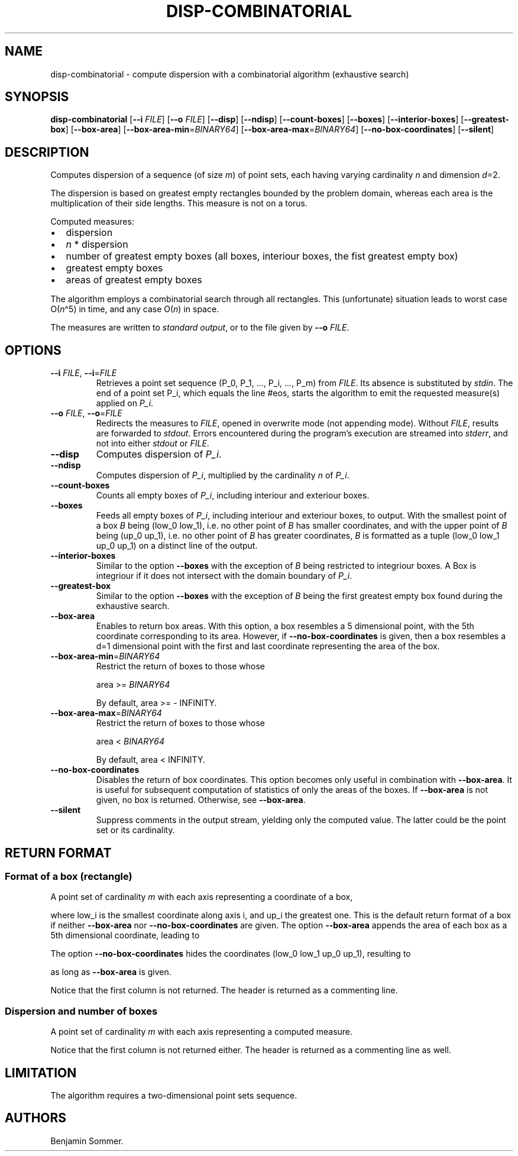 .\"t
.\" Automatically generated by Pandoc 2.7.3
.\"
.TH "DISP-COMBINATORIAL" "1" "March 4, 2021" "1.3.0" "Dispersion Toolkit Manuals"
.hy
.SH NAME
.PP
disp-combinatorial - compute dispersion with a combinatorial algorithm
(exhaustive search)
.SH SYNOPSIS
.PP
\f[B]disp-combinatorial\f[R] [\f[B]--i\f[R] \f[I]FILE\f[R]]
[\f[B]--o\f[R] \f[I]FILE\f[R]] [\f[B]--disp\f[R]] [\f[B]--ndisp\f[R]]
[\f[B]--count-boxes\f[R]] [\f[B]--boxes\f[R]]
[\f[B]--interior-boxes\f[R]] [\f[B]--greatest-box\f[R]]
[\f[B]--box-area\f[R]] [\f[B]--box-area-min\f[R]=\f[I]BINARY64\f[R]]
[\f[B]--box-area-max\f[R]=\f[I]BINARY64\f[R]]
[\f[B]--no-box-coordinates\f[R]] [\f[B]--silent\f[R]]
.SH DESCRIPTION
.PP
Computes dispersion of a sequence (of size \f[I]m\f[R]) of point sets,
each having varying cardinality \f[I]n\f[R] and dimension \f[I]d\f[R]=2.
.PP
The dispersion is based on greatest empty rectangles bounded by the
problem domain, whereas each area is the multiplication of their side
lengths.
This measure is not on a torus.
.PP
Computed measures:
.IP \[bu] 2
dispersion
.IP \[bu] 2
\f[I]n\f[R] * dispersion
.IP \[bu] 2
number of greatest empty boxes (all boxes, interiour boxes, the fist
greatest empty box)
.IP \[bu] 2
greatest empty boxes
.IP \[bu] 2
areas of greatest empty boxes
.PP
The algorithm employs a combinatorial search through all rectangles.
This (unfortunate) situation leads to worst case O(\f[I]n\f[R]\[ha]5) in
time, and any case O(\f[I]n\f[R]) in space.
.PP
The measures are written to \f[I]standard output\f[R], or to the file
given by \f[B]--o\f[R] \f[I]FILE\f[R].
.SH OPTIONS
.TP
.B \f[B]--i\f[R] \f[I]FILE\f[R], \f[B]--i\f[R]=\f[I]FILE\f[R]
Retrieves a point set sequence (P_0, P_1, \&..., P_i, \&..., P_m) from
\f[I]FILE\f[R].
Its absence is substituted by \f[I]stdin\f[R].
The end of a point set P_i, which equals the line #eos, starts the
algorithm to emit the requested measure(s) applied on \f[I]P_i\f[R].
.TP
.B \f[B]--o\f[R] \f[I]FILE\f[R], \f[B]--o\f[R]=\f[I]FILE\f[R]
Redirects the measures to \f[I]FILE\f[R], opened in overwrite mode (not
appending mode).
Without \f[I]FILE\f[R], results are forwarded to \f[I]stdout\f[R].
Errors encountered during the program\[cq]s execution are streamed into
\f[I]stderr\f[R], and not into either \f[I]stdout\f[R] or
\f[I]FILE\f[R].
.TP
.B \f[B]--disp\f[R]
Computes dispersion of \f[I]P_i\f[R].
.TP
.B \f[B]--ndisp\f[R]
Computes dispersion of \f[I]P_i\f[R], multiplied by the cardinality
\f[I]n\f[R] of \f[I]P_i\f[R].
.TP
.B \f[B]--count-boxes\f[R]
Counts all empty boxes of \f[I]P_i\f[R], including interiour and
exteriour boxes.
.TP
.B \f[B]--boxes\f[R]
Feeds all empty boxes of \f[I]P_i\f[R], including interiour and
exteriour boxes, to output.
With the smallest point of a box \f[I]B\f[R] being (low_0 low_1),
i.e.\ no other point of \f[I]B\f[R] has smaller coordinates, and with
the upper point of \f[I]B\f[R] being (up_0 up_1), i.e.\ no other point
of \f[I]B\f[R] has greater coordinates, \f[I]B\f[R] is formatted as a
tuple (low_0 low_1 up_0 up_1) on a distinct line of the output.
.TP
.B \f[B]--interior-boxes\f[R]
Similar to the option \f[B]--boxes\f[R] with the exception of
\f[I]B\f[R] being restricted to integriour boxes.
A Box is integriour if it does not intersect with the domain boundary of
\f[I]P_i\f[R].
.TP
.B \f[B]--greatest-box\f[R]
Similar to the option \f[B]--boxes\f[R] with the exception of
\f[I]B\f[R] being the first greatest empty box found during the
exhaustive search.
.TP
.B \f[B]--box-area\f[R]
Enables to return box areas.
With this option, a box resembles a 5 dimensional point, with the 5th
coordinate corresponding to its area.
However, if \f[B]--no-box-coordinates\f[R] is given, then a box
resembles a d=1 dimensional point with the first and last coordinate
representing the area of the box.
.TP
.B \f[B]--box-area-min\f[R]=\f[I]BINARY64\f[R]
Restrict the return of boxes to those whose
.RS
.PP
area >= \f[I]BINARY64\f[R]
.PP
By default, area >= - INFINITY.
.RE
.TP
.B \f[B]--box-area-max\f[R]=\f[I]BINARY64\f[R]
Restrict the return of boxes to those whose
.RS
.PP
area < \f[I]BINARY64\f[R]
.PP
By default, area < INFINITY.
.RE
.TP
.B \f[B]--no-box-coordinates\f[R]
Disables the return of box coordinates.
This option becomes only useful in combination with
\f[B]--box-area\f[R].
It is useful for subsequent computation of statistics of only the areas
of the boxes.
If \f[B]--box-area\f[R] is not given, no box is returned.
Otherwise, see \f[B]--box-area\f[R].
.TP
.B \f[B]--silent\f[R]
Suppress comments in the output stream, yielding only the computed
value.
The latter could be the point set or its cardinality.
.SH RETURN FORMAT
.SS Format of a box (rectangle)
.PP
A point set of cardinality \f[I]m\f[R] with each axis representing a
coordinate of a box,
.PP
.TS
tab(@);
l l l l l.
T{
point set
T}@T{
low_0
T}@T{
low_1
T}@T{
up_0
T}@T{
up_1
T}
_
T{
P_0
T}@T{
\&.
T}@T{
\&.
T}@T{
\&.
T}@T{
\&.
T}
T{
P_1
T}@T{
\&.
T}@T{
\&.
T}@T{
\&.
T}@T{
\&.
T}
T{
\&...
T}@T{
\&.
T}@T{
\&.
T}@T{
\&.
T}@T{
\&.
T}
T{
P_m
T}@T{
\&.
T}@T{
\&.
T}@T{
\&.
T}@T{
\&.
,
T}
.TE
.PP
where low_i is the smallest coordinate along axis i, and up_i the
greatest one.
This is the default return format of a box if neither
\f[B]--box-area\f[R] nor \f[B]--no-box-coordinates\f[R] are given.
The option \f[B]--box-area\f[R] appends the area of each box as a 5th
dimensional coordinate, leading to
.PP
.TS
tab(@);
l l l l l l.
T{
point set
T}@T{
low_0
T}@T{
low_1
T}@T{
up_0
T}@T{
up_1
T}@T{
area
T}
_
T{
P_0
T}@T{
\&.
T}@T{
\&.
T}@T{
\&.
T}@T{
\&.
T}@T{
\&.
T}
T{
P_1
T}@T{
\&.
T}@T{
\&.
T}@T{
\&.
T}@T{
\&.
T}@T{
\&.
T}
T{
\&...
T}@T{
\&.
T}@T{
\&.
T}@T{
\&.
T}@T{
\&.
T}@T{
\&.
T}
T{
P_m
T}@T{
\&.
T}@T{
\&.
T}@T{
\&.
T}@T{
\&.
T}@T{
\&.
\&.
T}
.TE
.PP
The option \f[B]--no-box-coordinates\f[R] hides the coordinates (low_0
low_1 up_0 up_1), resulting to
.PP
.TS
tab(@);
l l.
T{
point set
T}@T{
area
T}
_
T{
P_0
T}@T{
\&.
T}
T{
P_1
T}@T{
\&.
T}
T{
\&...
T}@T{
\&.
T}
T{
P_m
T}@T{
\&.
T}
.TE
.PP
as long as \f[B]--box-area\f[R] is given.
.PP
Notice that the first column is not returned.
The header is returned as a commenting line.
.SS Dispersion and number of boxes
.PP
A point set of cardinality \f[I]m\f[R] with each axis representing a
computed measure.
.PP
.TS
tab(@);
l l l l.
T{
point set
T}@T{
disp
T}@T{
n*disp
T}@T{
#boxes
T}
_
T{
P_0
T}@T{
\&.
T}@T{
\&.
T}@T{
\&.
T}
T{
P_1
T}@T{
\&.
T}@T{
\&.
T}@T{
\&.
T}
T{
\&...
T}@T{
\&.
T}@T{
\&.
T}@T{
\&.
T}
T{
P_m
T}@T{
\&.
T}@T{
\&.
T}@T{
\&.
T}
.TE
.PP
Notice that the first column is not returned either.
The header is returned as a commenting line as well.
.SH LIMITATION
.PP
The algorithm requires a two-dimensional point sets sequence.
.SH AUTHORS
Benjamin Sommer.
